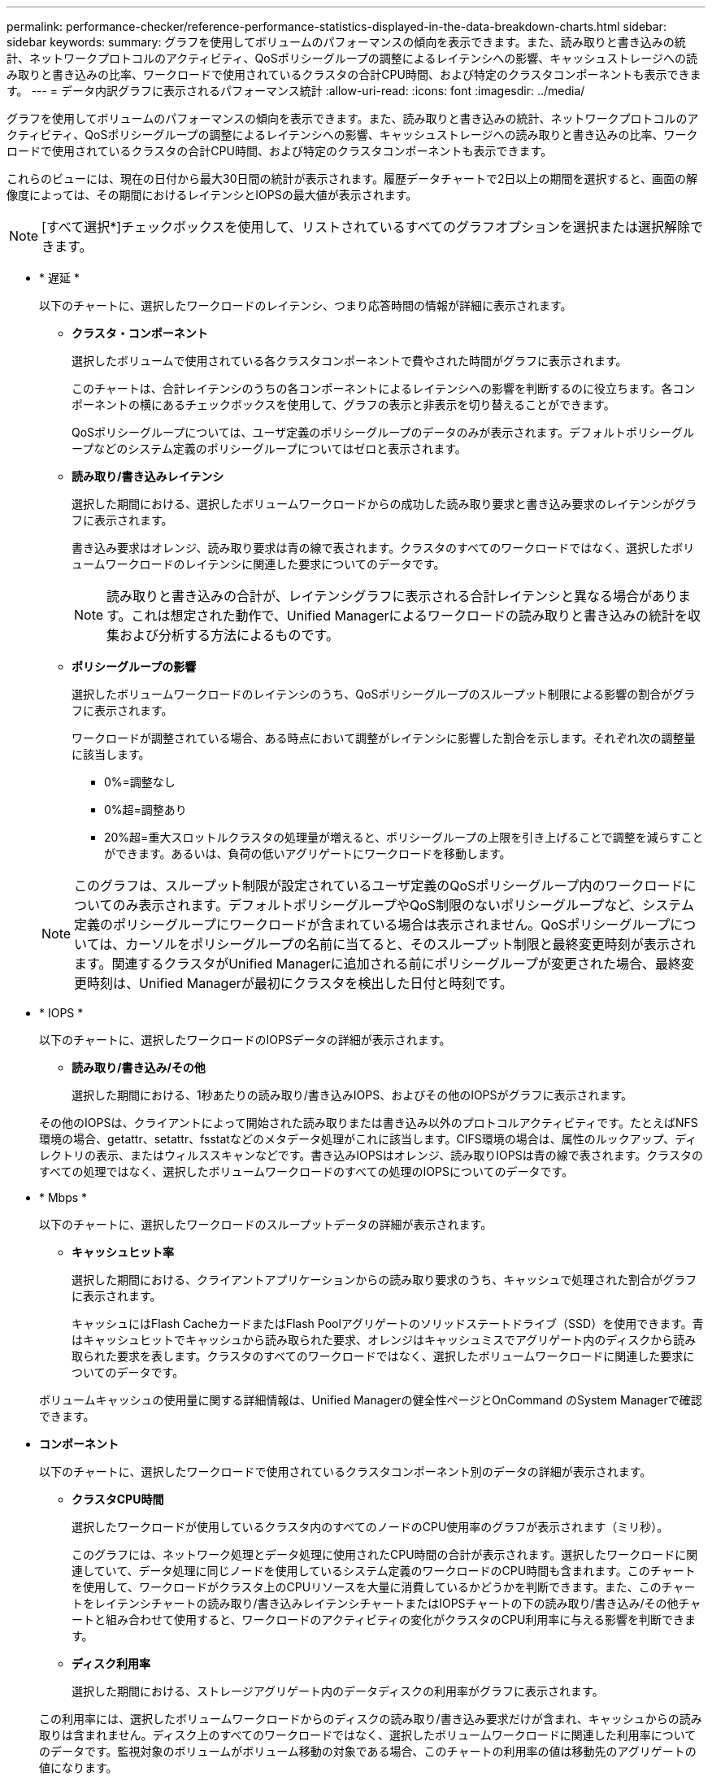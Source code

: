 ---
permalink: performance-checker/reference-performance-statistics-displayed-in-the-data-breakdown-charts.html 
sidebar: sidebar 
keywords:  
summary: グラフを使用してボリュームのパフォーマンスの傾向を表示できます。また、読み取りと書き込みの統計、ネットワークプロトコルのアクティビティ、QoSポリシーグループの調整によるレイテンシへの影響、キャッシュストレージへの読み取りと書き込みの比率、ワークロードで使用されているクラスタの合計CPU時間、および特定のクラスタコンポーネントも表示できます。 
---
= データ内訳グラフに表示されるパフォーマンス統計
:allow-uri-read: 
:icons: font
:imagesdir: ../media/


[role="lead"]
グラフを使用してボリュームのパフォーマンスの傾向を表示できます。また、読み取りと書き込みの統計、ネットワークプロトコルのアクティビティ、QoSポリシーグループの調整によるレイテンシへの影響、キャッシュストレージへの読み取りと書き込みの比率、ワークロードで使用されているクラスタの合計CPU時間、および特定のクラスタコンポーネントも表示できます。

これらのビューには、現在の日付から最大30日間の統計が表示されます。履歴データチャートで2日以上の期間を選択すると、画面の解像度によっては、その期間におけるレイテンシとIOPSの最大値が表示されます。

[NOTE]
====
[すべて選択*]チェックボックスを使用して、リストされているすべてのグラフオプションを選択または選択解除できます。

====
* * 遅延 *
+
以下のチャートに、選択したワークロードのレイテンシ、つまり応答時間の情報が詳細に表示されます。

+
** *クラスタ・コンポーネント*
+
選択したボリュームで使用されている各クラスタコンポーネントで費やされた時間がグラフに表示されます。

+
このチャートは、合計レイテンシのうちの各コンポーネントによるレイテンシへの影響を判断するのに役立ちます。各コンポーネントの横にあるチェックボックスを使用して、グラフの表示と非表示を切り替えることができます。

+
QoSポリシーグループについては、ユーザ定義のポリシーグループのデータのみが表示されます。デフォルトポリシーグループなどのシステム定義のポリシーグループについてはゼロと表示されます。

** *読み取り/書き込みレイテンシ*
+
選択した期間における、選択したボリュームワークロードからの成功した読み取り要求と書き込み要求のレイテンシがグラフに表示されます。

+
書き込み要求はオレンジ、読み取り要求は青の線で表されます。クラスタのすべてのワークロードではなく、選択したボリュームワークロードのレイテンシに関連した要求についてのデータです。

+
[NOTE]
====
読み取りと書き込みの合計が、レイテンシグラフに表示される合計レイテンシと異なる場合があります。これは想定された動作で、Unified Managerによるワークロードの読み取りと書き込みの統計を収集および分析する方法によるものです。

====
** *ポリシーグループの影響*
+
選択したボリュームワークロードのレイテンシのうち、QoSポリシーグループのスループット制限による影響の割合がグラフに表示されます。

+
ワークロードが調整されている場合、ある時点において調整がレイテンシに影響した割合を示します。それぞれ次の調整量に該当します。

+
*** 0%=調整なし
*** 0%超=調整あり
*** 20%超=重大スロットルクラスタの処理量が増えると、ポリシーグループの上限を引き上げることで調整を減らすことができます。あるいは、負荷の低いアグリゲートにワークロードを移動します。




+
[NOTE]
====
このグラフは、スループット制限が設定されているユーザ定義のQoSポリシーグループ内のワークロードについてのみ表示されます。デフォルトポリシーグループやQoS制限のないポリシーグループなど、システム定義のポリシーグループにワークロードが含まれている場合は表示されません。QoSポリシーグループについては、カーソルをポリシーグループの名前に当てると、そのスループット制限と最終変更時刻が表示されます。関連するクラスタがUnified Managerに追加される前にポリシーグループが変更された場合、最終変更時刻は、Unified Managerが最初にクラスタを検出した日付と時刻です。

====
* * IOPS *
+
以下のチャートに、選択したワークロードのIOPSデータの詳細が表示されます。

+
** *読み取り/書き込み/その他*
+
選択した期間における、1秒あたりの読み取り/書き込みIOPS、およびその他のIOPSがグラフに表示されます。

+
その他のIOPSは、クライアントによって開始された読み取りまたは書き込み以外のプロトコルアクティビティです。たとえばNFS環境の場合、getattr、setattr、fsstatなどのメタデータ処理がこれに該当します。CIFS環境の場合は、属性のルックアップ、ディレクトリの表示、またはウィルススキャンなどです。書き込みIOPSはオレンジ、読み取りIOPSは青の線で表されます。クラスタのすべての処理ではなく、選択したボリュームワークロードのすべての処理のIOPSについてのデータです。



* * Mbps *
+
以下のチャートに、選択したワークロードのスループットデータの詳細が表示されます。

+
** *キャッシュヒット率*
+
選択した期間における、クライアントアプリケーションからの読み取り要求のうち、キャッシュで処理された割合がグラフに表示されます。

+
キャッシュにはFlash CacheカードまたはFlash Poolアグリゲートのソリッドステートドライブ（SSD）を使用できます。青はキャッシュヒットでキャッシュから読み取られた要求、オレンジはキャッシュミスでアグリゲート内のディスクから読み取られた要求を表します。クラスタのすべてのワークロードではなく、選択したボリュームワークロードに関連した要求についてのデータです。

+
ボリュームキャッシュの使用量に関する詳細情報は、Unified Managerの健全性ページとOnCommand のSystem Managerで確認できます。



* *コンポーネント*
+
以下のチャートに、選択したワークロードで使用されているクラスタコンポーネント別のデータの詳細が表示されます。

+
** *クラスタCPU時間*
+
選択したワークロードが使用しているクラスタ内のすべてのノードのCPU使用率のグラフが表示されます（ミリ秒）。

+
このグラフには、ネットワーク処理とデータ処理に使用されたCPU時間の合計が表示されます。選択したワークロードに関連していて、データ処理に同じノードを使用しているシステム定義のワークロードのCPU時間も含まれます。このチャートを使用して、ワークロードがクラスタ上のCPUリソースを大量に消費しているかどうかを判断できます。また、このチャートをレイテンシチャートの読み取り/書き込みレイテンシチャートまたはIOPSチャートの下の読み取り/書き込み/その他チャートと組み合わせて使用すると、ワークロードのアクティビティの変化がクラスタのCPU利用率に与える影響を判断できます。

** *ディスク利用率*
+
選択した期間における、ストレージアグリゲート内のデータディスクの利用率がグラフに表示されます。

+
この利用率には、選択したボリュームワークロードからのディスクの読み取り/書き込み要求だけが含まれ、キャッシュからの読み取りは含まれません。ディスク上のすべてのワークロードではなく、選択したボリュームワークロードに関連した利用率についてのデータです。監視対象のボリュームがボリューム移動の対象である場合、このチャートの利用率の値は移動先のアグリゲートの値になります。




